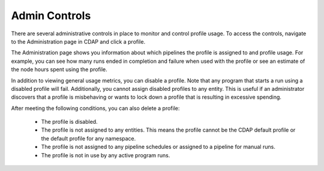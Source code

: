 .. meta::
    :author: Cask Data, Inc.
    :copyright: Copyright © 2018 Cask Data, Inc.

.. _cloud-runtimes-profiles-admin-controls:

==============
Admin Controls
==============

There are several administrative controls in place to monitor and control profile usage.
To access the controls, navigate to the Administration page in CDAP and click a profile.

The Administration page shows you information about which pipelines the profile is assigned to and profile usage.
For example, you can see how many runs ended in completion and failure when used with the profile or see an
estimate of the node hours spent using the profile.

In addition to viewing general usage metrics, you can disable a profile.
Note that any program that starts a run using a disabled profile will fail.
Additionally, you cannot assign disabled profiles to any entity.
This is useful if an administrator discovers that a profile is misbehaving or wants to lock down a profile that is resulting in excessive spending.

After meeting the following conditions, you can also delete a profile:

  - The profile is disabled.
  - The profile is not assigned to any entities. This means the profile cannot be the CDAP default profile or the default profile for any namespace.
  - The profile is not assigned to any pipeline schedules or assigned to a pipeline for manual runs.
  - The profile is not in use by any active program runs.

